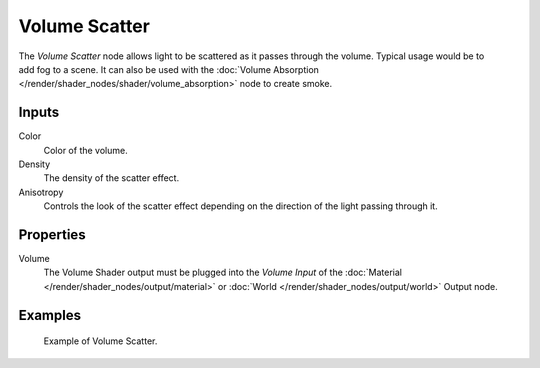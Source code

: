 .. _bpy.types.ShaderNodeVolumeScatter:

**************
Volume Scatter
**************

.. figure:: /images/render_shader-nodes_shader_volume-scatter_node.png
   :align: right
   :alt: Volume Scatter node.

The *Volume Scatter* node allows light to be scattered as it passes through the volume.
Typical usage would be to add fog to a scene. It can also be used with
the :doc:`Volume Absorption </render/shader_nodes/shader/volume_absorption>`
node to create smoke.


Inputs
======

Color
   Color of the volume.
Density
   The density of the scatter effect.
Anisotropy
   Controls the look of the scatter effect depending on the direction of the light passing through it.


Properties
==========

Volume
   The Volume Shader output must be plugged into the *Volume Input*
   of the :doc:`Material </render/shader_nodes/output/material>`
   or :doc:`World </render/shader_nodes/output/world>` Output node.


Examples
========

.. figure:: /images/render_shader-nodes_shader_volume-scatter_example.png

   Example of Volume Scatter.
